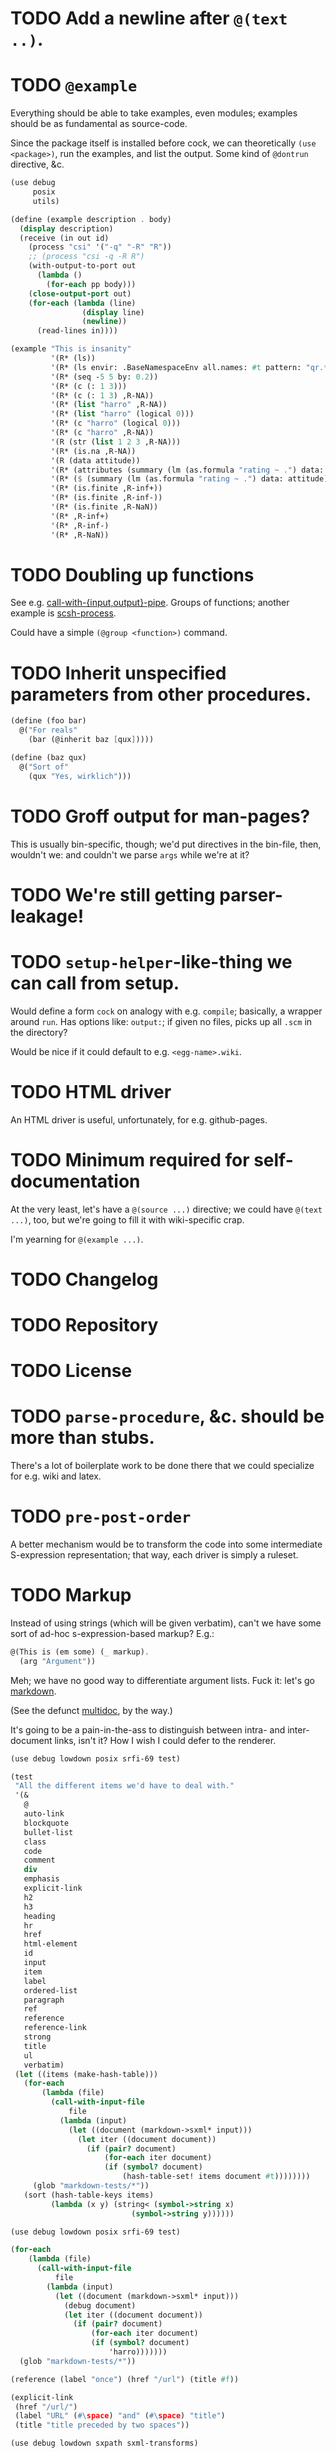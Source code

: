 * TODO Add a newline after =@(text ..)=.
* TODO =@example=
  Everything should be able to take examples, even modules; examples
  should be as fundamental as source-code.

  Since the package itself is installed before cock, we can
  theoretically =(use <package>)=, run the examples, and list the
  output. Some kind of =@dontrun= directive, &c.

  #+BEGIN_SRC scheme :tangle example.scm :shebang #!/usr/bin/env chicken-scheme
    (use debug
         posix
         utils)
    
    (define (example description . body)
      (display description)
      (receive (in out id)
        (process "csi" '("-q" "-R" "R"))
        ;; (process "csi -q -R R")
        (with-output-to-port out
          (lambda ()
            (for-each pp body)))
        (close-output-port out)
        (for-each (lambda (line)
                    (display line)
                    (newline)) 
          (read-lines in))))
    
    (example "This is insanity"
             '(R* (ls))
             '(R* (ls envir: .BaseNamespaceEnv all.names: #t pattern: "qr.*"))
             '(R* (seq -5 5 by: 0.2))
             '(R* (c (: 1 3)))
             '(R* (c (: 1 3) ,R-NA))
             '(R* (list "harro" ,R-NA))
             '(R* (list "harro" (logical 0)))
             '(R* (c "harro" (logical 0)))
             '(R* (c "harro" ,R-NA))
             '(R (str (list 1 2 3 ,R-NA)))
             '(R* (is.na ,R-NA))
             '(R (data attitude))
             '(R* (attributes (summary (lm (as.formula "rating ~ .") data: attitude))))
             '(R* ($ (summary (lm (as.formula "rating ~ .") data: attitude)) "coefficients"))
             '(R* (is.finite ,R-inf+))
             '(R* (is.finite ,R-inf-))
             '(R* (is.finite ,R-NaN))
             '(R* ,R-inf+)
             '(R* ,R-inf-)
             '(R* ,R-NaN))
    
  #+END_SRC
* TODO Doubling up functions
  See e.g. [[http://api.call-cc.org/doc/posix#def:call-with-output-pipe][call-with-{input,output}-pipe]]. Groups of functions; another
  example is [[http://api.call-cc.org/doc/scsh-process][scsh-process]].

  Could have a simple =(@group <function>)= command.
* TODO Inherit unspecified parameters from other procedures.
  #+BEGIN_SRC scheme
    (define (foo bar)
      @("For reals"
        (bar (@inherit baz [qux]))))
    
    (define (baz qux)
      @("Sort of"
        (qux "Yes, wirklich")))
  #+END_SRC
* TODO Groff output for man-pages?
  This is usually bin-specific, though; we'd put directives in the
  bin-file, then, wouldn't we: and couldn't we parse =args= while
  we're at it?
* TODO We're still getting parser-leakage!
* TODO =setup-helper=-like-thing we can call from setup.
# <<setup-helper>>
  Would define a form =cock= on analogy with e.g. =compile=;
  basically, a wrapper around =run=. Has options like: =output:=; if
  given no files, picks up all =.scm= in the directory?

  Would be nice if it could default to e.g. =<egg-name>.wiki=.
* TODO HTML driver
  An HTML driver is useful, unfortunately, for e.g. github-pages.
* TODO Minimum required for self-documentation
  At the very least, let's have a =@(source ...)= directive; we could
  have =@(text ...)=, too, but we're going to fill it with
  wiki-specific crap.

  I'm yearning for =@(example ...)=.
* TODO Changelog
* TODO Repository
* TODO License
* TODO =parse-procedure=, &c. should be more than stubs.
  There's a lot of boilerplate work to be done there that we could
  specialize for e.g. wiki and latex.
* TODO =pre-post-order=
  A better mechanism would be to transform the code into some
  intermediate S-expression representation; that way, each driver is
  simply a ruleset.
* TODO Markup
  Instead of using strings (which will be given verbatim), can't we
  have some sort of ad-hoc s-expression-based markup? E.g.:

  #+BEGIN_SRC scheme
    @(This is (em some) (_ markup).
      (arg "Argument"))
  #+END_SRC

  Meh; we have no good way to differentiate argument lists. Fuck it:
  let's go [[http://wiki.call-cc.org/eggref/4/lowdown][markdown]].

  (See the defunct [[https://wiki.call-cc.org/eggref/4/multidoc][multidoc]], by the way.)

  It's going to be a pain-in-the-ass to distinguish between intra- and
  inter-document links, isn't it? How I wish I could defer to the
  renderer.

  #+BEGIN_SRC scheme
    (use debug lowdown posix srfi-69 test)
    
    (test
     "All the different items we'd have to deal with."
     '(&
       @
       auto-link
       blockquote
       bullet-list
       class
       code
       comment
       div
       emphasis
       explicit-link
       h2
       h3
       heading
       hr
       href
       html-element
       id
       input
       item
       label
       ordered-list
       paragraph
       ref
       reference
       reference-link
       strong
       title
       ul
       verbatim)
     (let ((items (make-hash-table)))
       (for-each
           (lambda (file)
             (call-with-input-file
                 file
               (lambda (input)
                 (let ((document (markdown->sxml* input)))
                   (let iter ((document document))
                     (if (pair? document)
                         (for-each iter document)
                         (if (symbol? document)
                             (hash-table-set! items document #t))))))))
         (glob "markdown-tests/*"))
       (sort (hash-table-keys items)
             (lambda (x y) (string< (symbol->string x)
                               (symbol->string y))))))
  #+END_SRC

  #+BEGIN_SRC scheme
    (use debug lowdown posix srfi-69 test)
    
    (for-each
        (lambda (file)
          (call-with-input-file
              file
            (lambda (input)
              (let ((document (markdown->sxml* input)))
                (debug document)
                (let iter ((document document))
                  (if (pair? document)
                      (for-each iter document)
                      (if (symbol? document)
                          'harro)))))))
      (glob "markdown-tests/*"))
  #+END_SRC

  #+BEGIN_SRC scheme
    (reference (label "once") (href "/url") (title #f))
    
    (explicit-link
     (href "/url/")
     (label "URL" (#\space) "and" (#\space) "title")
     (title "title preceded by two spaces"))
  #+END_SRC

  #+BEGIN_SRC scheme
    (use debug lowdown sxpath sxml-transforms)
    
    (define texify identity)
    
    (define (node-children node)
      ((sxpath '((*not* @))) node))
        
    (define (node-attributes node)
      ((sxpath '(@)) node))
    
    (define (node-text node)
      ((sxpath '(*text*)) node))
    
    (define (call-with-children-attributes tag f)
      (f (node-children tag) (node-attributes tag)))
    
    (define markdown->wiki
      `(
        ;; Do we want text or children?
        (code . ,(lambda tag `("{{" ,(node-children tag) "}}")))
        (emphasis . ,(lambda tag `("''" ,(node-children tag) "''")))
        (explicit-link
         *preorder* . ,(lambda tag
                         (let ((href ((sxpath '(href)) tag)) 
                               (label ((sxpath '(label)) tag)))
                           `("[["
                             ,(node-children href)
                             "|"
                             ,(node-children label)
                             "]]"))))
        (paragraph . ,(lambda tag `(,(node-children tag) "\n\n")))
        (strong . ,(lambda tag `("'''" ,(node-children tag) "'''")))
        (*TOP* . ,(lambda tag (node-children tag)))
        (*PI* . ,(lambda tag '()))
        (*text* . ,(lambda (tag text) text))
        (*default* . ,(lambda tag (node-text tag)))))
    
    (define markdown->latex
      `(
        ;; Do we want text or children?
        (code . ,(lambda tag `("\\texttt{" ,(node-children tag) "}")))
        (emphasis . ,(lambda tag `("\\emph{" ,(node-children tag) "}")))
        (explicit-link
         *preorder* . ,(lambda tag
                         (let ((href ((sxpath '(href)) tag)) 
                               (label ((sxpath '(label)) tag)))
                           `("\\href{"
                             ,(node-children href)
                             "}{"
                             ,(node-children label)
                             "}"))))
        (paragraph . ,(lambda tag `(,(node-children tag) "\n\n")))
        (strong . ,(lambda tag `("\\textbf{" ,(node-children tag) "}")))
        (*TOP* . ,(lambda tag (node-children tag)))
        (*PI* . ,(lambda tag '()))
        ;; Hallelujah: this doesn't touch string-literals above; I'm free
        ;; to texify all text passing through here.
        (*text* . ,(lambda (tag text) (texify text)))
        (*default* . ,(lambda tag (node-text tag)))))
    
    (for-each (lambda (markdown)
           (SRV:send-reply
            (pre-post-order (markdown->sxml* markdown)
                            markdown->latex
                            ;; markdown->wiki
                            )))
         '("[Intradocument link](#intra)"
           "[Interdocument link](/inter)"
           "[Blank link]"
           "*harro*"
           "_harro_"
           "**harro**"
           "__harro__"
           "We're writing a paragraph of text here, aren't we?
    
    I believe so."
           "This `@`-read-syntax is for reals."))
  #+END_SRC

  In LaTeX, let's look for a prepended-hash: if it's there, it's a ref
  to a label; if not, it's a hyperlink.
* TODO Keyword-arguments to procedures
  See [[http://api.call-cc.org/doc/spiffy/start-server][start-server]].
* TODO Long signature get cut off in =case-lambda=.
* TODO =@NB=
* TODO =@TODO=
* TODO References
* TODO Classes?
  Maybe this can be an extension.
* TODO Define an intermediate long-hand.
  If this, for instance, is our long-hand:

  #+BEGIN_SRC scheme
    (define (procedure a)
      @(description: "Do something."
        parameters: ((a "Thing to do"))
        to: "Thing done")
      (void))
  #+END_SRC

  we can come up with any number of short-hands that reduce to it.
* TODO Ability to suppress internally documented functions.
# <<internal-functions>>
  Let's use =@internal=. Or: instead of =@<identifier>=, we should
  reuse the keyword mechanism? Principle of least surprise? Would look
  like: =internal:=. All the asperands are alien, I think.

  On the other hand, how would you document keywords? No, we have to
  resort to something noisy.

  #+BEGIN_SRC scheme
    (define (procedure a)
      @("Procedure does something."
        (a "Parameter")
        ;; If we do this, we can't document keywords named `to:'.
        (to: "Another thing")
        ;; That's why we settled on this:
        (@to "Another thing")
        @internal)
      'b)
  #+END_SRC

  Or, fuck it: just use naked symbols:

  #+BEGIN_SRC scheme
    (define (procedure a)
      @("Procedure does something."
        (a "Parameter")
        ;; Don't see how we can get around this one.
        (@to "Another thing")
        internal)
      'b)
    
    (define (procedure a)
      @("Procedure does something."
        (parameters
         (a "Parameter"))
        ;; Don't see how we can get around this one.
        (to "Another thing")
        internal)
      'b)
    
    (define (procedure a)
      @("Procedure does something."
        (a "Parameter")
        ;; Don't see how we can get around this one.
        to: "Another thing"
        internal:)
      'b)
    
    ;;; If we're going keyword-heavy:
    
    (define (procedure a)
      ;; `description:' already fucks up the indentation.
      @(description: "Procedure does something."
                     parameters:))
    
    (define (procedure a)
      @("Procedure does something."
        parameters: '((a "Parameter"))
        to: "Another thing"
        internal: #t))
    
  #+END_SRC
* TODO Get metadata from egg.
  Authors, &c.
* TODO Multiple authors (maintainer, &c.)
  [[http://tex.stackexchange.com/questions/9594/adding-more-than-one-author-with-different-affiliation][Using footnotes]] and [[http://tex.stackexchange.com/questions/4805/whats-the-correct-use-of-author-when-multiple-authors][using \texttt{\char`\\ and}]].
